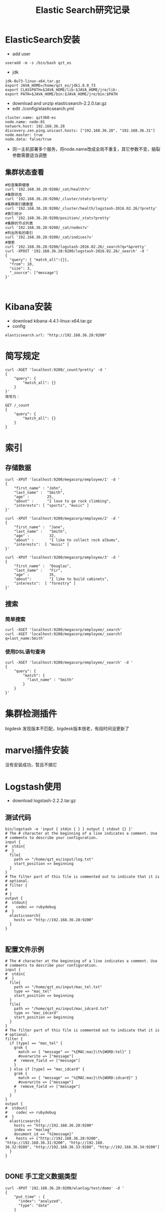 #+TITLE: Elastic Search研究记录

* ElasticSearch安装
- add user
#+BEGIN_SRC
useradd -m -s /bin/bash qzt_es
#+END_SRC
- jdk
#+BEGIN_SRC
jdk-8u73-linux-x64.tar.gz
export JAVA_HOME=/home/qzt_es/jdk1.8.0_73
export CLASSPATH=$JAVA_HOME/lib:$JAVA_HOME/jre/lib:.
export PATH=$JAVA_HOME/bin:$JAVA_HOME/jre/bin:$PATH
#+END_SRC
- download and unzip elasticsearch-2.2.0.tar.gz
- edit ./config/elasticsearch.yml
#+BEGIN_SRC
cluster.name: qzt360-es
node.name: node-01
network.host: 192.168.36.28
discovery.zen.ping.unicast.hosts: ["192.168.36.28", "192.168.36.31"]
node.master: true
node.data: false/true
#+END_SRC
- 同一主机部署多个服务，将node.name改成全局不重复，其它参数不变，脑裂参数需要适当调整
** 集群状态查看
#+BEGIN_SRC
#检查集群健康
curl '192.168.36.28:9200/_cat/health?v'
#集群状态
curl '192.168.36.28:9200/_cluster/stats?pretty'
#集群索引健康度
curl '192.168.36.28:9200/_cluster/health/logstash-2016.02.26/?pretty'
#索引统计
curl '192.168.36.28:9200/position/_stats?pretty'
#集群的节点列表
curl '192.168.36.28:9200/_cat/nodes?v'
#列出所有的索引
curl '192.168.36.28:9200/_cat/indices?v'
#搜索
curl '192.168.36.28:9200/logstash-2016.02.26/_search?q=*&pretty'
curl -XPOST '192.168.36.28:9200/logstash-2016.02.26/_search' -d '
{
  "query": { "match_all":{}},
  "from": 10,
  "size": 3,
  "_source": ["message"]
}'


#+END_SRC
* Kibana安装
- download kibana-4.4.1-linux-x64.tar.gz 
- config
#+BEGIN_SRC
elasticsearch.url: "http://192.168.36.28:9200"
#+END_SRC
* 简写规定
#+BEGIN_SRC
curl -XGET 'localhost:9200/_count?pretty' -d '
{
    "query": {
        "match_all": {}
    }
}'
简写为：

GET /_count
{
    "query": {
        "match_all": {}
    }
}
#+END_SRC
* 索引
** 存储数据
#+BEGIN_SRC
curl -XPUT 'localhost:9200/megacorp/employee/1' -d '
{
    "first_name" : "John",
    "last_name" :  "Smith",
    "age" :        25,
    "about" :      "I love to go rock climbing",
    "interests": [ "sports", "music" ]
}'

curl -XPUT 'localhost:9200/megacorp/employee/2' -d '
{
    "first_name" :  "Jane",
    "last_name" :   "Smith",
    "age" :         32,
    "about" :       "I like to collect rock albums",
    "interests":  [ "music" ]
}'

curl -XPUT 'localhost:9200/megacorp/employee/3' -d '
{
    "first_name" :  "Douglas",
    "last_name" :   "Fir",
    "age" :         35,
    "about":        "I like to build cabinets",
    "interests":  [ "forestry" ]
}'
#+END_SRC

** 搜索
*** 简单搜索
#+BEGIN_SRC
curl -XGET 'localhost:9200/megacorp/employee/_search'
curl -XGET 'localhost:9200/megacorp/employee/_search?q=last_name:Smith'
#+END_SRC
*** 使用DSL语句查询
#+BEGIN_SRC
curl -XGET 'localhost:9200/megacorp/employee/_search' -d '
{
    "query": {
        "match": {
          "last_name" : "Smith"
        }
    }
}'
#+END_SRC
* 集群检测插件
bigdesk
发现版本不匹配，bigdesk版本很老，有段时间没更新了
* marvel插件安装
没有安装成功，暂且不搞它
* Logstash使用
- download logstash-2.2.2.tar.gz
** 测试代码
#+BEGIN_SRC
bin/logstash -e 'input { stdin { } } output { stdout {} }'
# The # character at the beginning of a line indicates a comment. Use
# comments to describe your configuration.
input {
#  stdin{
#  }
  file{
    path => "/home/qzt_es/input/log.txt"
    start_position => beginning
  }
}
# The filter part of this file is commented out to indicate that it is
# optional.
# filter {
#
# }
output {
#  stdout{
#    codec => rubydebug
#  }
  elasticsearch{
    hosts => "http://192.168.36.28:9200"
  }
}

#+END_SRC
** 配置文件示例
#+BEGIN_SRC
# The # character at the beginning of a line indicates a comment. Use
# comments to describe your configuration.
input {
#  stdin{
#  }
  file{
    path => "/home/qzt_es/input/mac_tel.txt"
    type => "mac_tel"
    start_position => beginning
  }
  file{
    path => "/home/qzt_es/input/mac_idcard.txt"
    type => "mac_idcard"
    start_position => beginning
  }
}
# The filter part of this file is commented out to indicate that it is
# optional.
filter {
  if [type] == "mac_tel" {
    grok {
      match => { "message" => "%{MAC:mac}\t%{WORD:tel}" }
      #overwrite => ["message"]
    #  remove_field => ["message"]
    }
  } else if [type] == "mac_idcard" {
    grok {
      match => { "message" => "%{MAC:mac}\t%{WORD:idcard}" }
      #overwrite => ["message"]
    #  remove_field => ["message"]
    }
  }
}
output {
#  stdout{
#    codec => rubydebug
#  }
  elasticsearch{
    hosts => "http://192.168.36.28:9200"
    index => "maclog"
    document_id => "%{message}" 
#    hosts => ["http://192.168.36.28:9200", "http://192.168.36.31:9200", "http://192.168.
36.32:9200", "http://192.168.36.33:9200", "http://192.168.36.34:9200"]
  }
}

#+END_SRC
** DONE 手工定义数据类型
#+BEGIN_SRC
curl -XPUT '192.168.36.28:9200/wlanlog/test/demo' -d '
{
    "put_time" : {
      "index": "analyzed",
      "type": "date"
    }
}'
curl -XDELETE '192.168.36.28:9200/wlanlog'

curl -XPUT '192.168.36.28:9200/wlanlog/_mapping' -d '
{
  "mappings" : {
    "syslog" : {
      "properties" : {
        "file_path" : {
          "type" : "string"
        }
      }
    }
  }
}'
#Delete Index
curl -XDELETE '192.168.36.28:9200/testindex'

#Create Index
curl -XPUT '192.168.36.28:9200/testindex/'

#Put Mapping
curl -XPUT '192.168.36.28:9200/testindex/_mapping/testtype' -d '
{
  "properties" : {
    "put_time" : {
      "type" : "date"
    },
    "log_level" : {
      "type" : "string"
    },
    "class_path" : {
      "type" : "string"
    },
    "file_path" : {
      "type" : "string",
      "index" : "not_analyzed"
    }
  }
}'

curl -XPUT '192.168.36.28:9200/testindex/_mapping/testtype' -d '
{
        "properties" : {
          "@timestamp" : {
            "type" : "date",
            "format" : "strict_date_optional_time||epoch_millis"
          },
          "@version" : {
            "type" : "string"
          },
          "class_path" : {
            "type" : "string"
          },
          "file_path" : {
            "type" : "string",
            "index" : "not_analyzed"
          },
          "host" : {
            "type" : "string"
          },
          "log_level" : {
            "type" : "string"
          },
          "message" : {
            "type" : "string"
          },
          "path" : {
            "type" : "string"
          },
          "put_time" : {
            "type" : "string"
          },
          "type" : {
            "type" : "string"
          }
        }
}'
#View
curl -XGET '192.168.36.28:9200/testindex/_mapping?pretty'
curl -XGET '192.168.36.28:9200/testindex/_search?pretty'
#+END_SRC
* ES公司内部培训
** ElasticSearch简介
Elasticsearch是一个实时分布式搜索和分析引擎。它基于Lucene的开源搜索引擎。
可用于全文搜索、结构化搜索、分析以及将这三者混合使用

** 和关系数据库的对应关系
Relational DB -> Databases -> Tables -> Rows -> Columns

Elasticsearch -> Indices   -> Types  -> Documents -> Fields
** ES安装部署
- add user
#+BEGIN_SRC
useradd -m -s /bin/bash qzt_es
#+END_SRC
- jdk
#+BEGIN_SRC
jdk-8u73-linux-x64.tar.gz
export JAVA_HOME=/home/qzt_es/jdk1.8.0_73
export CLASSPATH=$JAVA_HOME/lib:$JAVA_HOME/jre/lib:.
export PATH=$JAVA_HOME/bin:$JAVA_HOME/jre/bin:$PATH
#+END_SRC
- download and unzip elasticsearch-2.2.0.tar.gz
- edit ./config/elasticsearch.yml
#+BEGIN_SRC
cluster.name: qzt360-es
node.name: node-01
network.host: 192.168.36.28
discovery.zen.ping.unicast.hosts: ["192.168.36.28", "192.168.36.31"]
discovery.zen.minimum_master_nodes: 3
node.master: true
node.data: false/true
#+END_SRC
- 同一主机部署多个服务，将node.name改成全局不重复，其它参数不变，脑裂参数需要适当调整
** 简单数据操作
*** 存储数据
#+BEGIN_SRC
curl -XPUT '192.168.36.28:9200/megacorp/employee/1' -d '
{
    "first_name" : "John",
    "last_name" :  "Smith",
    "age" :        25,
    "about" :      "I love to go rock climbing",
    "interests": [ "sports", "music" ]
}'

curl -XPUT '192.168.36.31:9200/megacorp/employee/2' -d '
{
    "first_name" :  "Jane",
    "last_name" :   "Smith",
    "age" :         32,
    "about" :       "I like to collect rock albums",
    "interests":  [ "music" ]
}'

curl -XPUT '192.168.36.32:9200/megacorp/employee/3' -d '
{
    "first_name" :  "Douglas",
    "last_name" :   "Fir",
    "age" :         35,
    "about":        "I like to build cabinets",
    "interests":  [ "forestry" ]
}'
#+END_SRC

*** 简单搜索
#+BEGIN_SRC
curl -XGET '192.168.36.28:9200/megacorp/employee/_search'
curl -XGET '192.168.36.28:9200/megacorp/employee/_search?q=last_name:Smith'
#+END_SRC
** 集群状态查看
#+BEGIN_SRC
#检查集群健康
curl '192.168.36.28:9200/_cat/health?v'
#集群状态
curl '192.168.36.28:9200/_cluster/stats?pretty'
#集群索引健康度
curl '192.168.36.28:9200/_cluster/health/megacorp/?pretty'
#索引统计
curl '192.168.36.28:9200/megacorp/_stats?pretty'
#集群的节点列表
curl '192.168.36.28:9200/_cat/nodes?v'
#列出所有的索引
curl '192.168.36.28:9200/_cat/indices?v'
#搜索
curl '192.168.36.28:9200/megacorp/_search?q=*&pretty'
curl -XPOST '192.168.36.28:9200/megacorp/_search' -d '
{
  "query": { "match_all":{}},
  "from": 10,
  "size": 3,
  "_source": ["message"]
}'
#+END_SRC
* 启动es的脚本
#+BEGIN_SRC
#!/bin/bash
for i in `jps | grep Elasticsearch | awk '{print$1}'`
do
  echo "kill "$i
  kill $i
done
sleep 7
export ES_HEAP_SIZE=2g
/home/qzt_es/elasticsearch-2.3.3/bin/elasticsearch -d
echo "ES restart done!"
#+END_SRC
